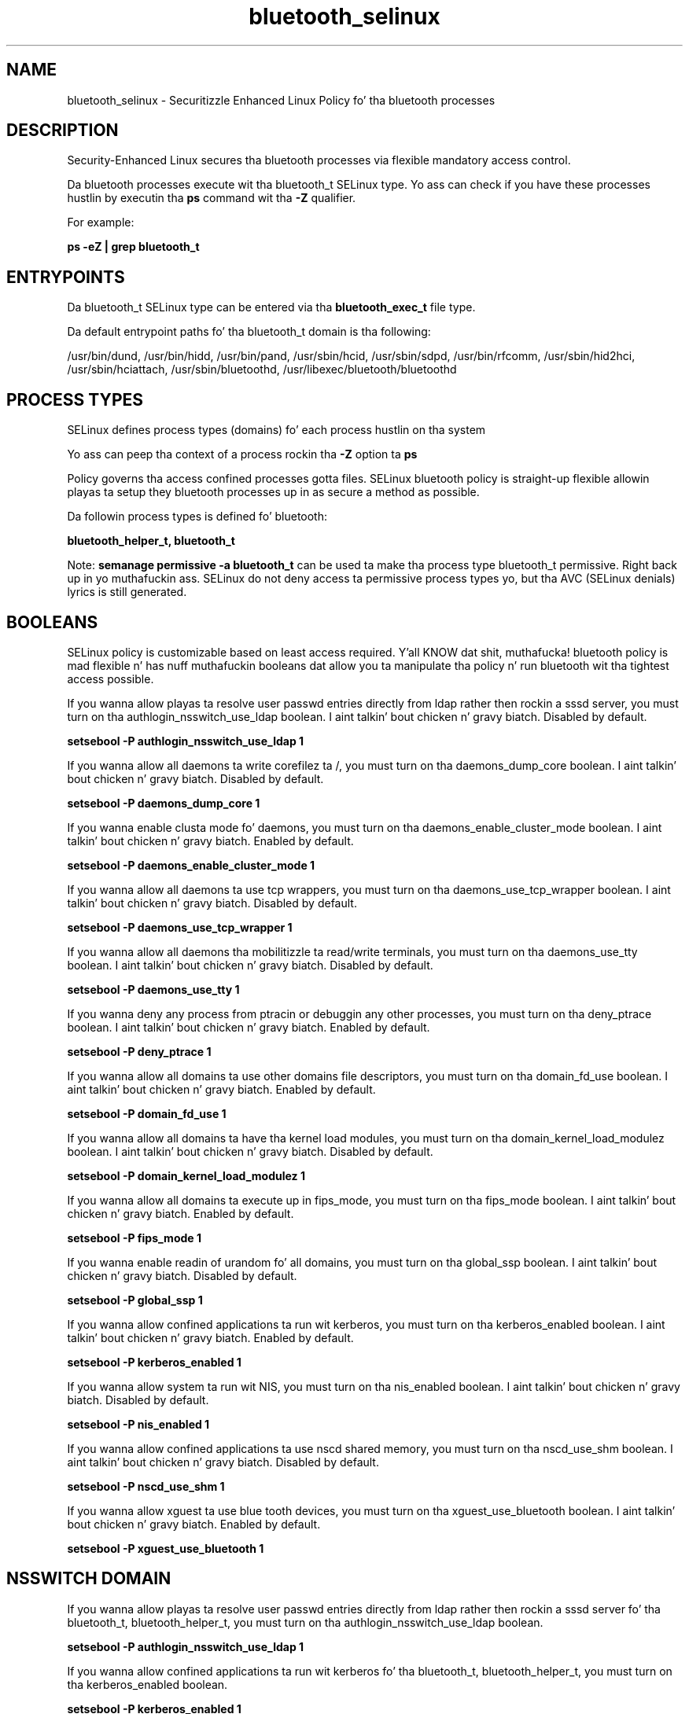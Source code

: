 .TH  "bluetooth_selinux"  "8"  "14-12-02" "bluetooth" "SELinux Policy bluetooth"
.SH "NAME"
bluetooth_selinux \- Securitizzle Enhanced Linux Policy fo' tha bluetooth processes
.SH "DESCRIPTION"

Security-Enhanced Linux secures tha bluetooth processes via flexible mandatory access control.

Da bluetooth processes execute wit tha bluetooth_t SELinux type. Yo ass can check if you have these processes hustlin by executin tha \fBps\fP command wit tha \fB\-Z\fP qualifier.

For example:

.B ps -eZ | grep bluetooth_t


.SH "ENTRYPOINTS"

Da bluetooth_t SELinux type can be entered via tha \fBbluetooth_exec_t\fP file type.

Da default entrypoint paths fo' tha bluetooth_t domain is tha following:

/usr/bin/dund, /usr/bin/hidd, /usr/bin/pand, /usr/sbin/hcid, /usr/sbin/sdpd, /usr/bin/rfcomm, /usr/sbin/hid2hci, /usr/sbin/hciattach, /usr/sbin/bluetoothd, /usr/libexec/bluetooth/bluetoothd
.SH PROCESS TYPES
SELinux defines process types (domains) fo' each process hustlin on tha system
.PP
Yo ass can peep tha context of a process rockin tha \fB\-Z\fP option ta \fBps\bP
.PP
Policy governs tha access confined processes gotta files.
SELinux bluetooth policy is straight-up flexible allowin playas ta setup they bluetooth processes up in as secure a method as possible.
.PP
Da followin process types is defined fo' bluetooth:

.EX
.B bluetooth_helper_t, bluetooth_t
.EE
.PP
Note:
.B semanage permissive -a bluetooth_t
can be used ta make tha process type bluetooth_t permissive. Right back up in yo muthafuckin ass. SELinux do not deny access ta permissive process types yo, but tha AVC (SELinux denials) lyrics is still generated.

.SH BOOLEANS
SELinux policy is customizable based on least access required. Y'all KNOW dat shit, muthafucka!  bluetooth policy is mad flexible n' has nuff muthafuckin booleans dat allow you ta manipulate tha policy n' run bluetooth wit tha tightest access possible.


.PP
If you wanna allow playas ta resolve user passwd entries directly from ldap rather then rockin a sssd server, you must turn on tha authlogin_nsswitch_use_ldap boolean. I aint talkin' bout chicken n' gravy biatch. Disabled by default.

.EX
.B setsebool -P authlogin_nsswitch_use_ldap 1

.EE

.PP
If you wanna allow all daemons ta write corefilez ta /, you must turn on tha daemons_dump_core boolean. I aint talkin' bout chicken n' gravy biatch. Disabled by default.

.EX
.B setsebool -P daemons_dump_core 1

.EE

.PP
If you wanna enable clusta mode fo' daemons, you must turn on tha daemons_enable_cluster_mode boolean. I aint talkin' bout chicken n' gravy biatch. Enabled by default.

.EX
.B setsebool -P daemons_enable_cluster_mode 1

.EE

.PP
If you wanna allow all daemons ta use tcp wrappers, you must turn on tha daemons_use_tcp_wrapper boolean. I aint talkin' bout chicken n' gravy biatch. Disabled by default.

.EX
.B setsebool -P daemons_use_tcp_wrapper 1

.EE

.PP
If you wanna allow all daemons tha mobilitizzle ta read/write terminals, you must turn on tha daemons_use_tty boolean. I aint talkin' bout chicken n' gravy biatch. Disabled by default.

.EX
.B setsebool -P daemons_use_tty 1

.EE

.PP
If you wanna deny any process from ptracin or debuggin any other processes, you must turn on tha deny_ptrace boolean. I aint talkin' bout chicken n' gravy biatch. Enabled by default.

.EX
.B setsebool -P deny_ptrace 1

.EE

.PP
If you wanna allow all domains ta use other domains file descriptors, you must turn on tha domain_fd_use boolean. I aint talkin' bout chicken n' gravy biatch. Enabled by default.

.EX
.B setsebool -P domain_fd_use 1

.EE

.PP
If you wanna allow all domains ta have tha kernel load modules, you must turn on tha domain_kernel_load_modulez boolean. I aint talkin' bout chicken n' gravy biatch. Disabled by default.

.EX
.B setsebool -P domain_kernel_load_modulez 1

.EE

.PP
If you wanna allow all domains ta execute up in fips_mode, you must turn on tha fips_mode boolean. I aint talkin' bout chicken n' gravy biatch. Enabled by default.

.EX
.B setsebool -P fips_mode 1

.EE

.PP
If you wanna enable readin of urandom fo' all domains, you must turn on tha global_ssp boolean. I aint talkin' bout chicken n' gravy biatch. Disabled by default.

.EX
.B setsebool -P global_ssp 1

.EE

.PP
If you wanna allow confined applications ta run wit kerberos, you must turn on tha kerberos_enabled boolean. I aint talkin' bout chicken n' gravy biatch. Enabled by default.

.EX
.B setsebool -P kerberos_enabled 1

.EE

.PP
If you wanna allow system ta run wit NIS, you must turn on tha nis_enabled boolean. I aint talkin' bout chicken n' gravy biatch. Disabled by default.

.EX
.B setsebool -P nis_enabled 1

.EE

.PP
If you wanna allow confined applications ta use nscd shared memory, you must turn on tha nscd_use_shm boolean. I aint talkin' bout chicken n' gravy biatch. Disabled by default.

.EX
.B setsebool -P nscd_use_shm 1

.EE

.PP
If you wanna allow xguest ta use blue tooth devices, you must turn on tha xguest_use_bluetooth boolean. I aint talkin' bout chicken n' gravy biatch. Enabled by default.

.EX
.B setsebool -P xguest_use_bluetooth 1

.EE

.SH NSSWITCH DOMAIN

.PP
If you wanna allow playas ta resolve user passwd entries directly from ldap rather then rockin a sssd server fo' tha bluetooth_t, bluetooth_helper_t, you must turn on tha authlogin_nsswitch_use_ldap boolean.

.EX
.B setsebool -P authlogin_nsswitch_use_ldap 1
.EE

.PP
If you wanna allow confined applications ta run wit kerberos fo' tha bluetooth_t, bluetooth_helper_t, you must turn on tha kerberos_enabled boolean.

.EX
.B setsebool -P kerberos_enabled 1
.EE

.SH "MANAGED FILES"

Da SELinux process type bluetooth_t can manage filez labeled wit tha followin file types.  Da paths listed is tha default paths fo' these file types.  Note tha processes UID still need ta have DAC permissions.

.br
.B bluetooth_conf_rw_t

	/etc/bluetooth/link_key
.br

.br
.B bluetooth_lock_t

	/var/lock/subsys/bluetoothd
.br

.br
.B bluetooth_tmp_t


.br
.B bluetooth_var_lib_t

	/var/lib/bluetooth(/.*)?
.br

.br
.B bluetooth_var_run_t

	/var/run/sdp
.br
	/var/run/bluetoothd_address
.br

.br
.B cluster_conf_t

	/etc/cluster(/.*)?
.br

.br
.B cluster_var_lib_t

	/var/lib/pcsd(/.*)?
.br
	/var/lib/cluster(/.*)?
.br
	/var/lib/openais(/.*)?
.br
	/var/lib/pengine(/.*)?
.br
	/var/lib/corosync(/.*)?
.br
	/usr/lib/heartbeat(/.*)?
.br
	/var/lib/heartbeat(/.*)?
.br
	/var/lib/pacemaker(/.*)?
.br

.br
.B cluster_var_run_t

	/var/run/crm(/.*)?
.br
	/var/run/cman_.*
.br
	/var/run/rsctmp(/.*)?
.br
	/var/run/aisexec.*
.br
	/var/run/heartbeat(/.*)?
.br
	/var/run/cpglockd\.pid
.br
	/var/run/corosync\.pid
.br
	/var/run/rgmanager\.pid
.br
	/var/run/cluster/rgmanager\.sk
.br

.br
.B root_t

	/
.br
	/initrd
.br

.br
.B usbfs_t


.SH FILE CONTEXTS
SELinux requires filez ta have a extended attribute ta define tha file type.
.PP
Yo ass can peep tha context of a gangbangin' file rockin tha \fB\-Z\fP option ta \fBls\bP
.PP
Policy governs tha access confined processes gotta these files.
SELinux bluetooth policy is straight-up flexible allowin playas ta setup they bluetooth processes up in as secure a method as possible.
.PP

.PP
.B STANDARD FILE CONTEXT

SELinux defines tha file context types fo' tha bluetooth, if you wanted to
store filez wit these types up in a gangbangin' finger-lickin' diffent paths, you need ta execute tha semanage command ta sepecify alternate labelin n' then use restorecon ta put tha labels on disk.

.B semanage fcontext -a -t bluetooth_conf_rw_t '/srv/bluetooth/content(/.*)?'
.br
.B restorecon -R -v /srv/mybluetooth_content

Note: SELinux often uses regular expressions ta specify labels dat match multiple files.

.I Da followin file types is defined fo' bluetooth:


.EX
.PP
.B bluetooth_conf_rw_t
.EE

- Set filez wit tha bluetooth_conf_rw_t type, if you wanna treat tha filez as bluetooth conf read/write content.


.EX
.PP
.B bluetooth_conf_t
.EE

- Set filez wit tha bluetooth_conf_t type, if you wanna treat tha filez as bluetooth configuration data, probably stored under tha /etc directory.


.EX
.PP
.B bluetooth_exec_t
.EE

- Set filez wit tha bluetooth_exec_t type, if you wanna transizzle a executable ta tha bluetooth_t domain.

.br
.TP 5
Paths:
/usr/bin/dund, /usr/bin/hidd, /usr/bin/pand, /usr/sbin/hcid, /usr/sbin/sdpd, /usr/bin/rfcomm, /usr/sbin/hid2hci, /usr/sbin/hciattach, /usr/sbin/bluetoothd, /usr/libexec/bluetooth/bluetoothd

.EX
.PP
.B bluetooth_helper_exec_t
.EE

- Set filez wit tha bluetooth_helper_exec_t type, if you wanna transizzle a executable ta tha bluetooth_helper_t domain.


.EX
.PP
.B bluetooth_helper_tmp_t
.EE

- Set filez wit tha bluetooth_helper_tmp_t type, if you wanna store bluetooth helper temporary filez up in tha /tmp directories.


.EX
.PP
.B bluetooth_helper_tmpfs_t
.EE

- Set filez wit tha bluetooth_helper_tmpfs_t type, if you wanna store bluetooth helper filez on a tmpfs file system.


.EX
.PP
.B bluetooth_initrc_exec_t
.EE

- Set filez wit tha bluetooth_initrc_exec_t type, if you wanna transizzle a executable ta tha bluetooth_initrc_t domain.

.br
.TP 5
Paths:
/etc/rc\.d/init\.d/dund, /etc/rc\.d/init\.d/pand, /etc/rc\.d/init\.d/bluetooth

.EX
.PP
.B bluetooth_lock_t
.EE

- Set filez wit tha bluetooth_lock_t type, if you wanna treat tha filez as bluetooth lock data, stored under tha /var/lock directory


.EX
.PP
.B bluetooth_tmp_t
.EE

- Set filez wit tha bluetooth_tmp_t type, if you wanna store bluetooth temporary filez up in tha /tmp directories.


.EX
.PP
.B bluetooth_unit_file_t
.EE

- Set filez wit tha bluetooth_unit_file_t type, if you wanna treat tha filez as bluetooth unit content.


.EX
.PP
.B bluetooth_var_lib_t
.EE

- Set filez wit tha bluetooth_var_lib_t type, if you wanna store tha bluetooth filez under tha /var/lib directory.


.EX
.PP
.B bluetooth_var_run_t
.EE

- Set filez wit tha bluetooth_var_run_t type, if you wanna store tha bluetooth filez under tha /run or /var/run directory.

.br
.TP 5
Paths:
/var/run/sdp, /var/run/bluetoothd_address

.PP
Note: File context can be temporarily modified wit tha chcon command. Y'all KNOW dat shit, muthafucka!  If you wanna permanently chizzle tha file context you need ta use the
.B semanage fcontext
command. Y'all KNOW dat shit, muthafucka!  This will modify tha SELinux labelin database.  Yo ass will need ta use
.B restorecon
to apply tha labels.

.SH "COMMANDS"
.B semanage fcontext
can also be used ta manipulate default file context mappings.
.PP
.B semanage permissive
can also be used ta manipulate whether or not a process type is permissive.
.PP
.B semanage module
can also be used ta enable/disable/install/remove policy modules.

.B semanage boolean
can also be used ta manipulate tha booleans

.PP
.B system-config-selinux
is a GUI tool available ta customize SELinux policy settings.

.SH AUTHOR
This manual page was auto-generated using
.B "sepolicy manpage".

.SH "SEE ALSO"
selinux(8), bluetooth(8), semanage(8), restorecon(8), chcon(1), sepolicy(8)
, setsebool(8), bluetooth_helper_selinux(8), bluetooth_helper_selinux(8)</textarea>

<div id="button">
<br/>
<input type="submit" name="translate" value="Tranzizzle Dis Shiznit" />
</div>

</form> 

</div>

<div id="space3"></div>
<div id="disclaimer"><h2>Use this to translate your words into gangsta</h2>
<h2>Click <a href="more.html">here</a> to learn more about Gizoogle</h2></div>

</body>
</html>

